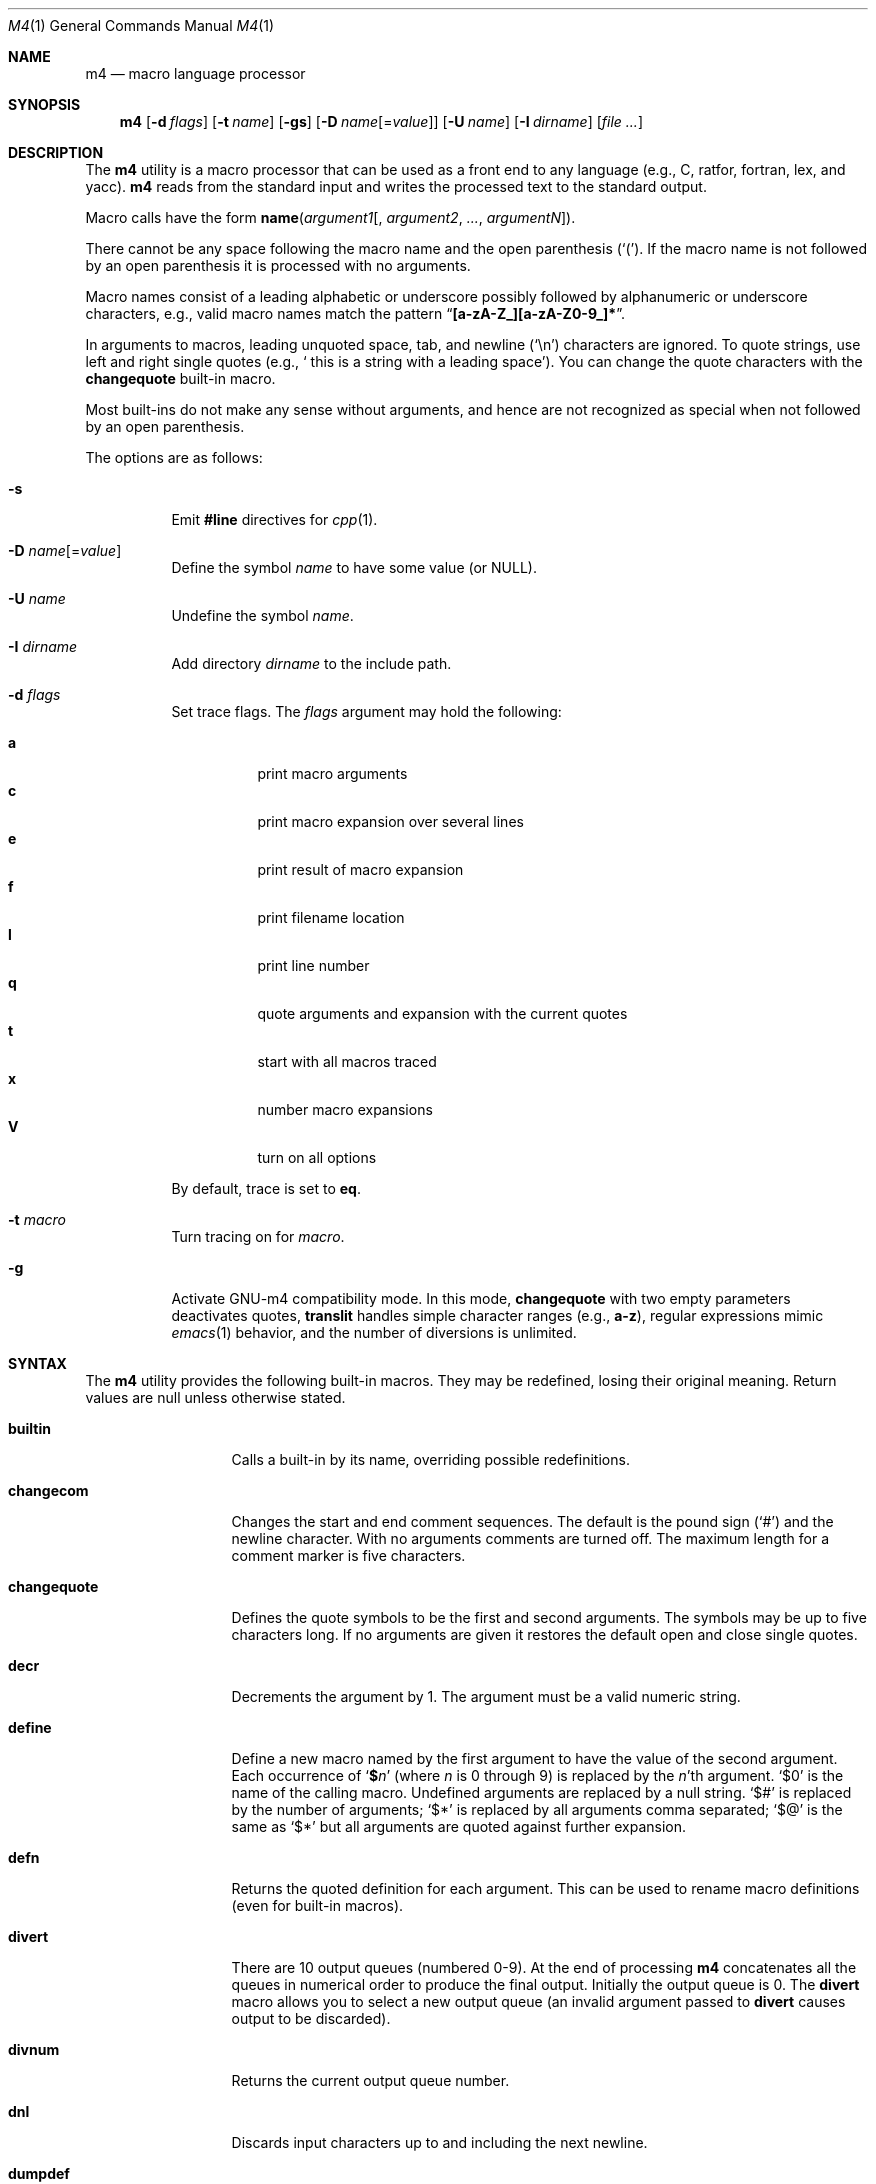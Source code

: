 .\"	@(#) $OpenBSD: m4.1,v 1.24 2002/04/18 18:57:23 espie Exp $
.\" $FreeBSD$
.\"
.Dd April 17, 2002
.Dt M4 1
.Os
.Sh NAME
.Nm m4
.Nd macro language processor
.Sh SYNOPSIS
.Nm
.Op Fl d Ar flags
.Op Fl t Ar name
.Op Fl gs
.Op Fl D Ar name Ns Op = Ns Ar value
.Op Fl U Ar name
.Op Fl I Ar dirname
.Op Ar
.Sh DESCRIPTION
The
.Nm
utility is a macro processor that can be used as a front end to any
language (e.g., C, ratfor, fortran, lex, and yacc).
.Nm
reads from the standard input and writes
the processed text to the standard output.
.Pp
Macro calls have the form
.Ic name Ns Pq Ar argument1 Ns Op , Ar argument2 , ... , argumentN .
.Pp
There cannot be any space following the macro name and the open
parenthesis
.Pq Ql \&( .
If the macro name is not followed by an open
parenthesis it is processed with no arguments.
.Pp
Macro names consist of a leading alphabetic or underscore
possibly followed by alphanumeric or underscore characters, e.g.,
valid macro names match the pattern
.Dq Li [a-zA-Z_][a-zA-Z0-9_]* .
.Pp
In arguments to macros, leading unquoted space, tab, and newline
.Pq Ql \en
characters are ignored.
To quote strings, use left and right single
quotes (e.g.,
.Sq "\ this is a string with a leading space" ) .
You can change the quote characters with the
.Ic changequote
built-in macro.
.Pp
Most built-ins do not make any sense without arguments, and hence are not
recognized as special when not followed by an open parenthesis.
.Pp
The options are as follows:
.Bl -tag -width indent
.It Fl s
Emit
.Ic #line
directives for
.Xr cpp 1 .
.It Fl D Ar name Ns Op = Ns Ar value
Define the symbol
.Ar name
to have some value (or
.Dv NULL ) .
.It Fl U Ar name
Undefine the symbol
.Ar name .
.It Fl I Ar dirname
Add directory
.Ar dirname
to the include path.
.It Fl d Ar flags
Set trace flags.
The
.Ar flags
argument may hold the following:
.Pp
.Bl -tag -width indent -compact
.It Cm a
print macro arguments
.It Cm c
print macro expansion over several lines
.It Cm e
print result of macro expansion
.It Cm f
print filename location
.It Cm l
print line number
.It Cm q
quote arguments and expansion with the current quotes
.It Cm t
start with all macros traced
.It Cm x
number macro expansions
.It Cm V
turn on all options
.El
.Pp
By default, trace is set to
.Cm eq .
.It Fl t Ar macro
Turn tracing on for
.Ar macro .
.It Fl g
Activate GNU-m4 compatibility mode.
In this mode,
.Ic changequote
with two empty parameters deactivates quotes,
.Ic translit
handles simple character ranges (e.g.,
.Li a-z ) ,
regular expressions mimic
.Xr emacs 1
behavior,
and the number of diversions is unlimited.
.El
.Sh SYNTAX
The
.Nm
utility provides the following built-in macros.
They may be redefined, losing their original meaning.
Return values are null unless otherwise stated.
.Bl -tag -width ".Ic changequote"
.It Ic builtin
Calls a built-in by its name, overriding possible redefinitions.
.It Ic changecom
Changes the start and end comment sequences.
The default is the pound sign
.Pq Ql #
and the newline character.
With no arguments comments are turned off.
The maximum length for a comment marker is five characters.
.It Ic changequote
Defines the quote symbols to be the first and second arguments.
The symbols may be up to five characters long.
If no arguments are
given it restores the default open and close single quotes.
.It Ic decr
Decrements the argument by 1.
The argument must be a valid numeric string.
.It Ic define
Define a new macro named by the first argument to have the
value of the second argument.
Each occurrence of
.Sq Li $ Ns Ar n
(where
.Ar n
is 0 through 9) is replaced by the
.Ar n Ns 'th
argument.
.Ql $0
is the name of the calling macro.
Undefined arguments are replaced by a null string.
.Ql $#
is replaced by the number of arguments;
.Ql $*
is replaced by all arguments comma separated;
.Ql $@
is the same as
.Ql $*
but all arguments are quoted against further expansion.
.It Ic defn
Returns the quoted definition for each argument.
This can be used to rename
macro definitions (even for built-in macros).
.It Ic divert
There are 10 output queues (numbered 0-9).
At the end of processing
.Nm
concatenates all the queues in numerical order to produce the
final output.
Initially the output queue is 0.
The
.Ic divert
macro allows you to select a new output queue (an invalid argument
passed to
.Ic divert
causes output to be discarded).
.It Ic divnum
Returns the current output queue number.
.It Ic dnl
Discards input characters up to and including the next newline.
.It Ic dumpdef
Prints the names and definitions for the named items, or for everything
if no arguments are passed.
.It Ic errprint
Prints the first argument on the standard error output stream.
.It Ic esyscmd
Passes its first argument to a shell and returns the shell's standard output.
Note that the shell shares its standard input and standard error with
.Nm .
.It Ic eval
Computes the first argument as an arithmetic expression using 32-bit
arithmetic.
Operators are the standard C ternary, arithmetic, logical,
shift, relational, bitwise, and parentheses operators.
You can specify
octal, decimal, and hexadecimal numbers as in C.
The second argument (if any)
specifies the radix for the result, and the third argument (if any)
specifies the minimum number of digits in the result.
.It Ic expr
This is an alias for
.Ic eval .
.It Ic ifdef
If the macro named by the first argument is defined then return the second
argument, otherwise the third.
If there is no third argument, the value is
.Dv NULL .
The word
.Ic unix
is predefined.
.It Ic ifelse
If the first argument matches the second argument then
.Ic ifelse
returns
the third argument.
If the match fails, the three arguments are
discarded and the next three arguments are used until there is
zero or one arguments left, either this last argument or
.Dv NULL
is returned if no other matches were found.
.It Ic include
Returns the contents of the file specified in the first argument.
If the file is not found as is, look through the include path:
first the directories specified with
.Fl I
on the command line, then the environment variable
.Ev M4PATH ,
as a colon-separated list of directories.
Aborts with an error message if the file cannot be included.
.It Ic incr
Increments the argument by 1.
The argument must be a valid numeric string.
.It Ic index
Returns the index of the second argument in the first argument (e.g.,
.Fn index "the quick brown fox jumped" fox
returns 16).
If the second
argument is not found,
.Ic index
returns \-1.
.It Ic indir
Indirectly calls the macro whose name is passed as the first arguments,
with the remaining arguments passed as first, etc. arguments.
.It Ic len
Returns the number of characters in the first argument.
Extra arguments
are ignored.
.It Ic m4exit
Immediately exits with the return value specified by the first argument,
0 if none.
.It Ic m4wrap
Allows you to define what happens at the final
.Dv EOF ,
usually for cleanup purposes (e.g.,
.Fn m4wrap cleanup(tempfile)
causes the macro
.Ic cleanup
to be
invoked after all other processing is done).
.It Ic maketemp
Translates the string
.Dq Li XXXXX
in the first argument with the current process
ID leaving other characters alone.
This can be used to create unique
temporary file names.
.It Ic paste
Includes the contents of the file specified by the first argument without
any macro processing.
Aborts with an error message if the file cannot be
included.
.It Ic patsubst
Substitutes a regular expression in a string with a replacement string.
Usual substitution patterns apply: an ampersand
.Pq Ql &
is replaced by the string matching the regular expression.
The string
.Sq \e Ns Ar # ,
where
.Ar #
is a digit, is replaced by the corresponding back-reference.
.It Ic popdef
Restores the
.Ic pushdef Ns ed
definition for each argument.
.It Ic pushdef
Takes the same arguments as
.Ic define ,
but it saves the definition on a
stack for later retrieval by
.Ic popdef .
.It Ic regexp
Finds a regular expression in a string.
If no further arguments are given,
it returns the first match position or \-1 if no match.
If a third argument
is provided, it returns the replacement string, with sub-patterns replaced.
.It Ic shift
Returns all but the first argument, the remaining arguments are
quoted and pushed back with commas in between.
The quoting
nullifies the effect of the extra scan that will subsequently be
performed.
.It Ic sinclude
Similar to
.Ic include ,
except it ignores any errors.
.It Ic spaste
Similar to
.Ic paste ,
except it ignores any errors.
.It Ic substr
Returns a substring of the first argument starting at the offset specified
by the second argument and the length specified by the third argument.
If no third argument is present it returns the rest of the string.
.It Ic syscmd
Passes the first argument to the shell.
Nothing is returned.
.It Ic sysval
Returns the return value from the last
.Ic syscmd .
.It Ic traceon
Enables tracing of macro expansions for the given arguments, or for all
macros if no argument is given.
.It Ic traceoff
Disables tracing of macro expansions for the given arguments, or for all
macros if no argument is given.
.It Ic translit
Transliterate the characters in the first argument from the set
given by the second argument to the set given by the third.
You cannot use
.Xr tr 1
style abbreviations.
.It Ic undefine
Removes the definition for the macros specified by its arguments.
.It Ic undivert
Flushes the named output queues (or all queues if no arguments).
.It Ic unix
A pre-defined macro for testing the OS platform.
.It Ic __line__
Returns the current file's line number.
.It Ic __file__
Returns the current file's name.
.El
.Sh DIAGNOSTICS
.Ex -std
.Pp
The
.Ic m4exit
macro may be used to change the exit status from the input file.
.Sh COMPATIBILITY
.Nm
follows the Single Unix 2 specification, along with a few extensions taken
from GNU-m4.
Flags
.Fl I , d ,
and
.Fl t
are non-standard.
.Pp
The output format of tracing and of
.Ic dumpdef
are not specified in any standard,
are likely to change and should not be relied upon.
The current format of tracing is closely modelled on GNU-m4,
to allow
.Nm autoconf
to work.
.Pp
For portability, one should not use the macros
.Ic builtin ,
.Ic esycmd ,
.Ic expr ,
.Ic indir ,
.Ic paste ,
.Ic patsubst ,
.Ic regexp ,
.Ic spaste ,
.Ic unix ,
.Ic __line__ ,
and
.Ic __file__ .
.Pp
All built-ins do expand without arguments in many other
.Nm
implementations.
.Pp
Many other
.Nm
implementations have dire size limitations with respect to buffer sizes.
.Sh STANDARDS
The
.Nm
utility
conforms to
.St -p1003.1-2001 .
.Sh HISTORY
An
.Nm
command appeared in
.At v7 .
.Sh AUTHORS
.An -nosplit
.An Ozan Yigit Aq oz@sis.yorku.ca
and
.An Richard A. O'Keefe Aq ok@goanna.cs.rmit.OZ.AU .
GNU-m4 compatibility extensions by
.An Marc Espie Aq espie@cvs.openbsd.org .

